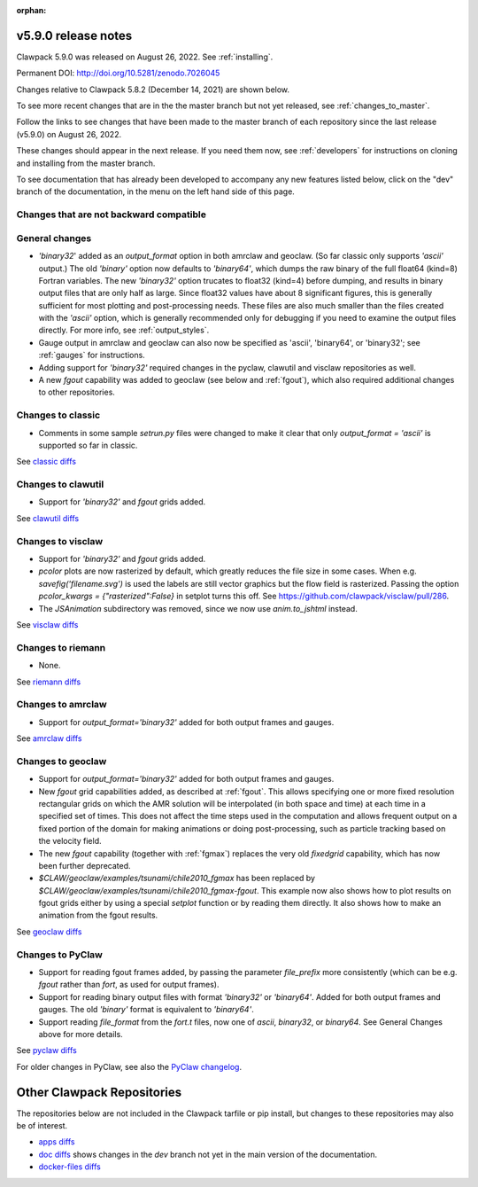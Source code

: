:orphan:
  
.. _release_5_9_0:

===============================
v5.9.0 release notes
===============================

Clawpack 5.9.0 was released on August 26, 2022. See :ref:`installing`.

Permanent DOI: http://doi.org/10.5281/zenodo.7026045


Changes relative to Clawpack 5.8.2 (December 14, 2021) are shown below.

To see more recent changes that are in the the master branch but not yet
released, see :ref:`changes_to_master`.


Follow the links to see changes that have been made to the master branch of
each repository since the last release (v5.9.0) on August 26, 2022.

These changes should appear in the next release.  If you need them now,
see :ref:`developers` for instructions on cloning and installing from the
master branch. 

To see documentation that has already been developed to accompany any new
features listed below, click on the "dev" branch of the documentation, in
the menu on the left hand side of this page.

Changes that are not backward compatible
----------------------------------------


General changes
---------------

- `'binary32`' added as an `output_format` option in both amrclaw and
  geoclaw. (So far classic only supports `'ascii'` output.) The old
  `'binary'` option now defaults to `'binary64'`, which dumps the raw 
  binary of the full float64 (kind=8) Fortran variables.  The new
  `'binary32'` option trucates to float32 (kind=4) before dumping, and
  results in binary output files that are only half as large.  Since
  float32 values have about 8 significant figures, this is generally
  sufficient for most plotting and post-processing needs.  These files
  are also much smaller than the files created with the `'ascii'`
  option, which is generally recommended only for debugging if you need to 
  examine the output files directly.
  For more info, see :ref:`output_styles`.

- Gauge output in amrclaw and geoclaw can also now be specified as
  'ascii', 'binary64', or 'binary32'; see :ref:`gauges` for instructions.

- Adding support for `'binary32'` required changes in the pyclaw, clawutil 
  and visclaw repositories as well.

- A new `fgout` capability was added to geoclaw (see below and :ref:`fgout`),
  which also required additional changes to other repositories.



Changes to classic
------------------

- Comments in some sample `setrun.py` files were changed to make it clear
  that only `output_format = 'ascii'` is supported so far in classic.

See `classic diffs
<https://github.com/clawpack/classic/compare/v5.8.2...v5.9.0>`_

Changes to clawutil
-------------------

- Support for `'binary32'` and `fgout` grids added.

See `clawutil diffs
<https://github.com/clawpack/clawutil/compare/v5.8.2...v5.9.0>`_

Changes to visclaw
------------------

- Support for `'binary32'` and `fgout` grids added.

- `pcolor` plots are now rasterized by default, which greatly reduces the
  file size in some cases.  When e.g. `savefig('filename.svg')` is used
  the labels are still vector graphics but the flow field is rasterized.
  Passing the option `pcolor_kwargs = {"rasterized":False}` in setplot
  turns this off. See `<https://github.com/clawpack/visclaw/pull/286>`_.

- The `JSAnimation` subdirectory was removed, since we now use
  `anim.to_jshtml` instead.
 
See `visclaw diffs
<https://github.com/clawpack/visclaw/compare/v5.8.2...v5.9.0>`_

Changes to riemann
------------------

- None.

See `riemann diffs
<https://github.com/clawpack/riemann/compare/v5.8.2...v5.9.0>`_

Changes to amrclaw
------------------

- Support for `output_format='binary32'` added for both output frames and
  gauges.

See `amrclaw diffs
<https://github.com/clawpack/amrclaw/compare/v5.8.2...v5.9.0>`_

Changes to geoclaw
------------------

- Support for `output_format='binary32'` added for both output frames and
  gauges.

- New `fgout` grid capabilities added, as described at :ref:`fgout`.
  This allows specifying one or more fixed resolution rectangular grids on
  which the AMR solution will be interpolated (in both space and time)
  at each time in a specified set of times.  This does not affect the
  time steps used in the computation and allows frequent output on a
  fixed portion of the domain for making animations or doing
  post-processing, such as particle tracking based on the velocity field.

- The new `fgout` capability (together with :ref:`fgmax`)
  replaces the very old `fixedgrid` capability,
  which has now been further deprecated.

- `$CLAW/geoclaw/examples/tsunami/chile2010_fgmax` has been replaced by
  `$CLAW/geoclaw/examples/tsunami/chile2010_fgmax-fgout`.  This example
  now also shows how to plot results on fgout grids either by 
  using a special `setplot` function or by reading them directly.
  It also shows how to make an animation from the fgout results.

See `geoclaw diffs <https://github.com/clawpack/geoclaw/compare/v5.8.2...v5.9.0>`_


Changes to PyClaw
------------------

- Support for reading fgout frames added, by passing the parameter
  `file_prefix` more consistently (which can be e.g. `fgout` rather than
  `fort`, as used for output frames).

- Support for reading binary output files with format `'binary32'` or
  `'binary64'`.  Added for both output frames and gauges.  The old `'binary'`
  format is equivalent to `'binary64'`.

- Support reading `file_format` from the `fort.t` files, now one of `ascii`,
  `binary32`, or `binary64`.  See General Changes above for more details.

See `pyclaw diffs <https://github.com/clawpack/pyclaw/compare/v5.8.2...v5.9.0>`_

For older changes in PyClaw, see also the `PyClaw changelog
<https://github.com/clawpack/pyclaw/blob/master/CHANGES.md>`_.

===========================
Other Clawpack Repositories
===========================

The repositories below are not included in the Clawpack tarfile or pip
install, but changes to these repositories may also be of interest.

- `apps diffs
  <https://github.com/clawpack/apps/compare/v5.8.2...v5.9.0>`_

- `doc diffs
  <https://github.com/clawpack/doc/compare/v5.9.x...dev>`_
  shows changes in the `dev` branch not yet in the main version of the
  documentation.

- `docker-files diffs
  <https://github.com/clawpack/docker-files/compare/v5.8.2...v5.9.0>`_

